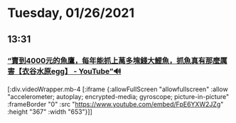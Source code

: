 * Tuesday, 01/26/2021
** 13:31
*** [[https://www.youtube.com/watch?v=FpE6YXW2JZg][“賣到4000元的魚鷹，每年能抓上萬多塊錢大鯉魚，抓魚真有那麼厲害【衣谷水原egg】 - YouTube”🔊]]


[:div.videoWrapper.mb-4
[:iframe
{:allowFullScreen "allowfullscreen"
:allow
"accelerometer; autoplay; encrypted-media; gyroscope; picture-in-picture"
:frameBorder "0"
:src "https://www.youtube.com/embed/FpE6YXW2JZg"
:height "367"
:width "653"}]]
